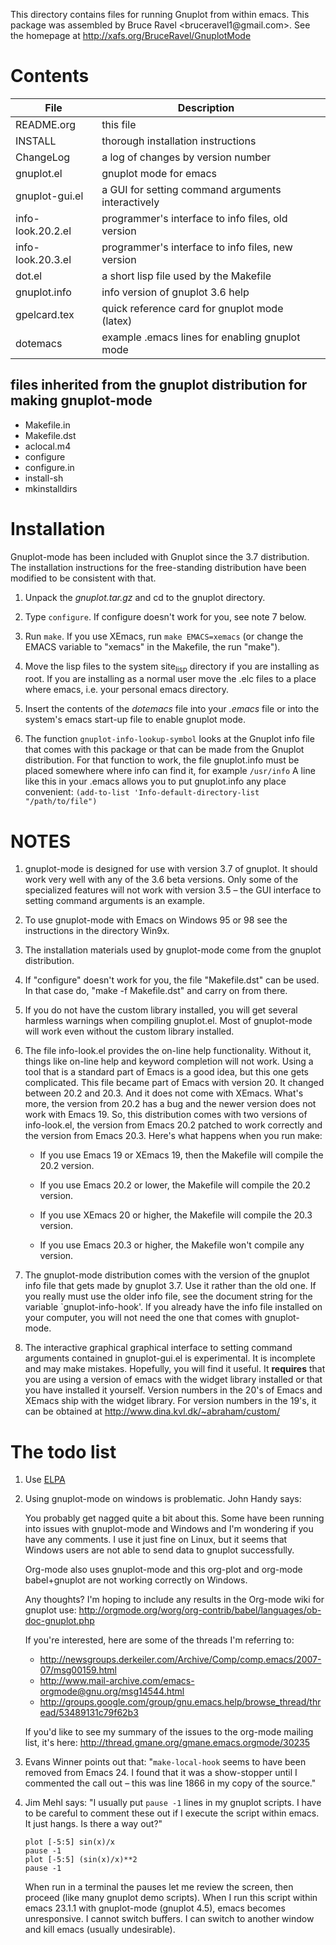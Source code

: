 
This directory contains files for running Gnuplot from within emacs.
This package was assembled by Bruce Ravel <bruceravel1@gmail.com>.
See the homepage at http://xafs.org/BruceRavel/GnuplotMode


* Contents

 | File              | Description                                       | 
 |-------------------|---------------------------------------------------|  
 | README.org        | this file                                         |
 | INSTALL           | thorough installation instructions                |
 | ChangeLog         | a log of changes by version number                |
 | gnuplot.el        | gnuplot mode for emacs                            |
 | gnuplot-gui.el    | a GUI for setting command arguments interactively |
 | info-look.20.2.el | programmer's interface to info files, old version |
 | info-look.20.3.el | programmer's interface to info files, new version |
 | dot.el            | a short lisp file used by the Makefile            |
 | gnuplot.info      | info version of gnuplot 3.6 help                  |
 | gpelcard.tex      | quick reference card for gnuplot mode (latex)     |
 | dotemacs          | example .emacs lines for enabling gnuplot mode    |

** files inherited from the gnuplot distribution for making gnuplot-mode
 - Makefile.in
 - Makefile.dst
 - aclocal.m4
 - configure
 - configure.in
 - install-sh
 - mkinstalldirs


* Installation

Gnuplot-mode has been included with Gnuplot since the 3.7 distribution.
The installation instructions for the free-standing distribution have
been modified to be consistent with that.


  1.  Unpack the /gnuplot.tar.gz/ and cd to the gnuplot directory.  

  2.  Type ~configure~.  If configure doesn't work for you, see note 7
      below. 

  3.  Run ~make~.  If you use XEmacs, run ~make EMACS=xemacs~ (or change
      the EMACS variable to "xemacs" in the Makefile, the run "make").

  4.  Move the lisp files to the system site_lisp directory if you are
      installing as root.  If you are installing as a normal user move
      the .elc files to a place where emacs, i.e. your personal emacs
      directory.

  5.  Insert the contents of the /dotemacs/ file into your /.emacs/ file
      or into the system's emacs start-up file to enable gnuplot mode.

  6.  The function ~gnuplot-info-lookup-symbol~ looks at the Gnuplot
      info file that comes with this package or that can be made from
      the Gnuplot distribution.  For that function to work, the file
      gnuplot.info must be placed somewhere where info can find it, for
      example ~/usr/info~  A line like this in your .emacs allows you to
      put gnuplot.info any place convenient:
         ~(add-to-list 'Info-default-directory-list "/path/to/file")~




* NOTES

  1. gnuplot-mode is designed for use with version 3.7 of gnuplot.  It
     should work very well with any of the 3.6 beta versions.  Only some
     of the specialized features will not work with version 3.5 -- the
     GUI interface to setting command arguments is an example.
     
  2. To use gnuplot-mode with Emacs on Windows 95 or 98 see the
     instructions in the directory Win9x.
   
  3. The installation materials used by gnuplot-mode come from the
     gnuplot distribution.

  4. If "configure" doesn't work for you, the file "Makefile.dst" can be
     used.  In that case do, "make -f Makefile.dst" and carry on from
     there. 

  5. If you do not have the custom library installed, you will get
     several harmless warnings when compiling gnuplot.el.  Most of
     gnuplot-mode will work even without the custom library installed.

  6. The file info-look.el provides the on-line help functionality.
     Without it, things like on-line help and keyword completion will
     not work.  Using a tool that is a standard part of Emacs is a good
     idea, but this one gets complicated.  This file became part of
     Emacs with version 20.  It changed between 20.2 and 20.3.  And it
     does not come with XEmacs.  What's more, the version from 20.2 has
     a bug and the newer version does not work with Emacs 19.  So, this
     distribution comes with two versions of info-look.el, the version
     from Emacs 20.2 patched to work correctly and the version from
     Emacs 20.3.  Here's what happens when you run make:

       + If you use Emacs 19 or XEmacs 19, then the Makefile will compile the 20.2 version.

       + If you use Emacs 20.2 or lower, the Makefile will compile the 20.2 version.

       + If you use XEmacs 20 or higher, the Makefile will compile the 20.3 version.

       + If you use Emacs 20.3 or higher, the Makefile won't compile any version.

  7. The gnuplot-mode distribution comes with the version of the gnuplot
     info file that gets made by gnuplot 3.7.  Use it rather than the
     old one.  If you really must use the older info file, see the
     document string for the variable `gnuplot-info-hook'.  If you
     already have the info file installed on your computer, you will not
     need the one that comes with gnuplot-mode.

  8. The interactive graphical graphical interface to setting command
     arguments contained in gnuplot-gui.el is experimental.  It is
     incomplete and may make mistakes.  Hopefully, you will find it
     useful.  It *requires* that you are using a version of emacs with
     the widget library installed or that you have installed it
     yourself.  Version numbers in the 20's of Emacs and XEmacs ship
     with the widget library.  For version numbers in the 19's, it can
     be obtained at [[http://www.dina.kvl.dk/~abraham/custom/]]


* The todo list

  1. Use [[http://tromey.com/elpa/][ELPA]]

  2. Using gnuplot-mode on windows is problematic.  John Handy says:

     You probably get nagged quite a bit about this. Some have been running into
     issues with gnuplot-mode and Windows and I'm wondering if you have any
     comments. I use it just fine on Linux, but it seems that Windows users are
     not able to send data to gnuplot successfully.

     Org-mode also uses gnuplot-mode and this org-plot and org-mode babel+gnuplot
     are not working correctly on Windows.

     Any thoughts? I'm hoping to include any results in the Org-mode wiki for
     gnuplot use:
     [[http://orgmode.org/worg/org-contrib/babel/languages/ob-doc-gnuplot.php]]

     If you're interested, here are some of the threads I'm referring to:
      - [[http://newsgroups.derkeiler.com/Archive/Comp/comp.emacs/2007-07/msg00159.html]]
      - [[http://www.mail-archive.com/emacs-orgmode@gnu.org/msg14544.html]]
      - [[http://groups.google.com/group/gnu.emacs.help/browse_thread/thread/53489131c79f62b3]]

     If you'd like to see my summary of the issues to the org-mode mailing list,
     it's here: [[http://thread.gmane.org/gmane.emacs.orgmode/30235]]


  3. Evans Winner points out that: "~make-local-hook~ seems to have
     been removed from Emacs 24.  I found that it was a show-stopper
     until I commented the call out -- this was line 1866 in my copy
     of the source."

  4. Jim Mehl says: "I usually put ~pause -1~ lines in my gnuplot
     scripts.  I have to be careful to comment these out if I execute the
     script within emacs.  It just hangs.  Is there a way out?"
     : plot [-5:5] sin(x)/x
     : pause -1
     : plot [-5:5] (sin(x)/x)**2
     : pause -1
     When run in a terminal the pauses let me review the screen, then
     proceed (like many gnuplot demo scripts).  When I run this script
     within emacs 23.1.1 with gnuplot-mode (gnuplot 4.5), emacs
     becomes unresponsive.  I cannot switch buffers.  I can switch to
     another window and kill emacs (usually undesirable).
